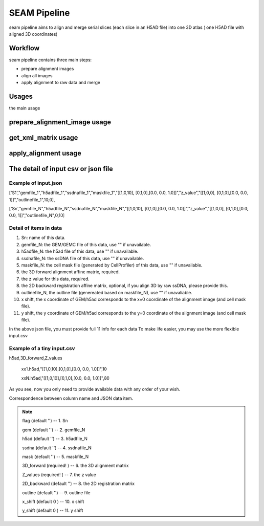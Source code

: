 .. _`seam`:
========================================
SEAM Pipeline
========================================

.. note:: 
seam pipeline aims to align and merge serial slices (each slice in an H5AD file) into one 3D atlas ( one H5AD file with aligned 3D coordinates)

.. image:: ../_static/seam_workflow.png
    :alt: Title figure
    :width: 700px
    :align: center

Workflow
========
seam pipeline contains three main steps:

* prepare alignment images
* align all images
* apply alignment to raw data and merge

.. image:: ../_static/seam_3d.png
    :alt: Title figure
    :width: 700px
    :align: center 


Usages
======

the main usage

.. code-block:: python3
  SEAM.py -h
  > Usage:
  > SEAM.py action [options]
  >
  > Actions:
  >   prepare_alignment_image
  >   get_xml_matrix
  >   apply_alignment

prepare_alignment_image usage
=============================

.. code-block:: python3
  SEAM.py prepare_alignment_image -h
  > Usage :
  > SEAM.py  prepare_alignment_image   -m <mask.txt>
  >                                    -o <output.png>
  >                                    -t <celltype.csv>

get_xml_matrix usage
====================

.. code-block:: python3
  SEAM.py get_xml_matrix -h
  >Usage :
  > SEAM.py get_xml_matrix.py -i <file.xml>
  >                           -o  <output>
  
apply_alignment usage
======================

.. code-block:: python3
  SEAM.py apply_alignment -i <input.json or input.csv>
  >                         -o <output prefix>
  >                         -W [the width of aligned image, default equal to input image]
  >                         -H [the height of aligned image, default equal to input image]
  >                         -m [True/False, merge all h5ad to one if True, default False]
  >                         -S [True/False, add Sn to cell name if -m=True, default False ]


The detail of input csv or json file
======================================

Example of input.json
************************
['S1',"gemfile_1","h5adfile_1","ssdnafile_1","maskfile_1","[[1,0,10], [0,1,0],[0.0, 0.0, 1.0]]","z_value","[[1,0,0], [0,1,0],[0.0, 0.0, 1]]","outlinefile_1",10,0],
       
['Sn',"gemfile_N","h5adfile_N","ssdnafile_N","maskfile_N","[[1,0,10], [0,1,0],[0.0, 0.0, 1.0]]","z_value","[[1,0,0], [0,1,0],[0.0, 0.0, 1]]","outlinefile_N",0,10]

Detail of items in data
************************
1. Sn: name of this data.
2. gemfile_N: the GEM/GEMC file of this data, use "" if unavailable.
3. h5adfile_N: the h5ad file of this data, use "" if unavailable.
4. ssdnafile_N: the ssDNA file of this data, use "" if unavailable.
5. maskfile_N: the cell mask file (generated by CellProfiler) of this data, use "" if unavailable.
6. the 3D forward alignment affine matrix, required.
7. the z value for this data, required.
8. the 2D backward registration affine matrix, optional, if you align 3D by raw ssDNA, please provide this.
9. outlinefile_N, the outline file (genereated based on maskfile_N), use "" if unavaliable.
10. x shift, the x coordinate of GEM/h5ad corresponds to the x=0 coordinate of the alignment image (and cell mask file).
11. y shift, the y coordinate of GEM/h5ad corresponds to the y=0 coordinate of the alignment image (and cell mask file).

.. note:: 
In the above json file, you must provide full 11 info for each data
To make life easier, you may use the more flexible input.csv

Example of a tiny input.csv
***************************
h5ad,3D_forward,Z_values

    xx1.h5ad,"[[1,0,10],[0,1,0],[0.0, 0.0, 1.0]]",10
   
    xxN.h5ad,"[[1,0,10],[0,1,0],[0.0, 0.0, 1.0]]",80

As you see, now you only need to provide available data with any order of your wish.

Correspondence between column name and JSON data item.

.. note:: 
    flag (default '')        -- 1. Sn

    gem (default '')         -- 2. gemfile_N 

    h5ad (default '')        -- 3. h5adfile_N             

    ssdna (default '')       -- 4. ssdnafile_N         

    mask (default '')        -- 5. maskfile_N               

    3D_forward (required! )  -- 6. the 3D alignment matrix     

    Z_values (required! )    -- 7. the z value                 

    2D_backward (default '') -- 8. the 2D registration matrix  

    outline (default '')     -- 9. outline file                

    x_shift (default 0 )     -- 10. x shift                

    y_shift (default 0 )     -- 11. y shift                

   

